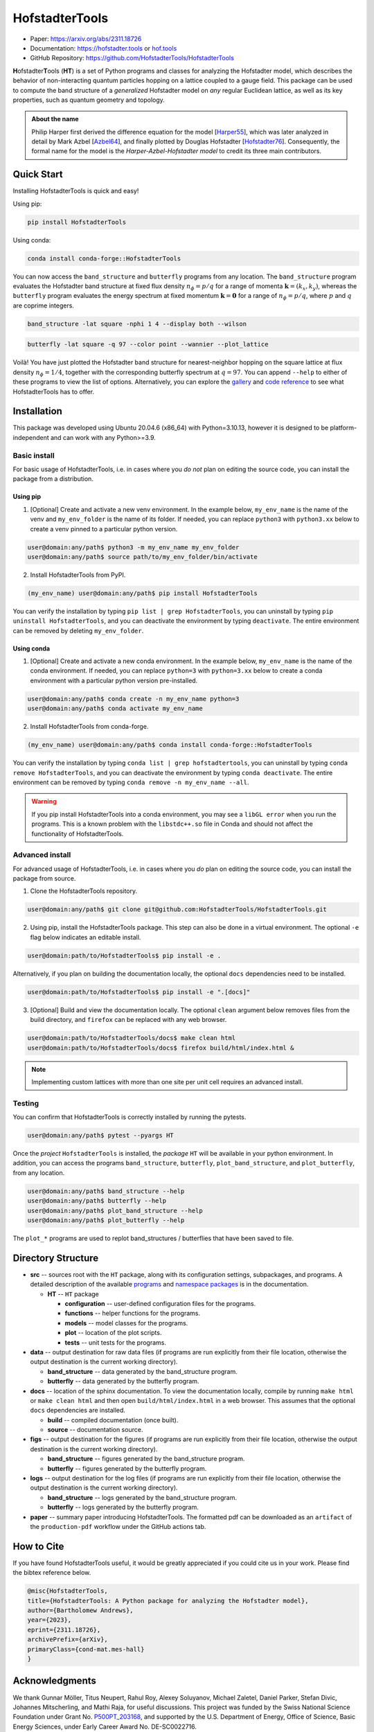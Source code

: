 HofstadterTools
===============

|docs| |pytests| |pypi| |conda-forge| |license|

.. |docs| image:: https://github.com/HofstadterTools/HofstadterTools/actions/workflows/docs.yml/badge.svg
   :target: https://github.com/HofstadterTools/HofstadterTools/actions/workflows/docs.yml

.. |pytests| image:: https://github.com/HofstadterTools/HofstadterTools/actions/workflows/pytests.yml/badge.svg
   :target: https://github.com/HofstadterTools/HofstadterTools/actions/workflows/pytests.yml

.. |pypi| image:: https://img.shields.io/pypi/v/HofstadterTools
   :target: https://pypi.org/project/HofstadterTools/

.. |conda-forge| image:: https://img.shields.io/conda/v/conda-forge/hofstadtertools?label=conda-forge
   :target: https://anaconda.org/conda-forge/hofstadtertools

.. |license| image:: https://img.shields.io/github/license/HofstadterTools/HofstadterTools
   :target: https://www.gnu.org/licenses/gpl-3.0

* Paper: https://arxiv.org/abs/2311.18726
* Documentation: https://hofstadter.tools or `hof.tools <https://hofstadter.tools>`__
* GitHub Repository: https://github.com/HofstadterTools/HofstadterTools

**H**\ ofstadter\ **T**\ ools (\ **HT**) is a set of Python programs and classes for analyzing the Hofstadter model, which describes the behavior of non-interacting quantum particles hopping on a lattice coupled to a gauge field. This package can be used to compute the band structure of a *generalized* Hofstadter model on *any* regular Euclidean lattice, as well as its key properties, such as quantum geometry and topology.

.. admonition:: About the name

    Philip Harper first derived the difference equation for the model [`Harper55 <https://dx.doi.org/10.1088/0370-1298/68/10/304>`__], which was later analyzed in detail by Mark Azbel [`Azbel64 <http://jetp.ras.ru/cgi-bin/e/index/e/19/3/p634?a=list>`__], and finally plotted by Douglas Hofstadter [`Hofstadter76 <https://link.aps.org/doi/10.1103/PhysRevB.14.2239>`__]. Consequently, the formal name for the model is the *Harper-Azbel-Hofstadter model* to credit its three main contributors.

Quick Start
-----------

Installing HofstadterTools is quick and easy!

Using pip:

.. code:: console

    pip install HofstadterTools

Using conda:

.. code:: console

    conda install conda-forge::HofstadterTools

You can now access the ``band_structure`` and ``butterfly`` programs from any location. The ``band_structure`` program evaluates the Hofstadter band structure at fixed flux density :math:`n_\phi=p/q` for a range of momenta :math:`\mathbf{k}=(k_x,k_y)`, whereas the ``butterfly`` program evaluates the energy spectrum at fixed momentum :math:`\mathbf{k}=\mathbf{0}` for a range of :math:`n_\phi=p/q`, where :math:`p` and :math:`q` are coprime integers.

.. code:: console

    band_structure -lat square -nphi 1 4 --display both --wilson

|image1| |image2| |image3|

.. |image1| image:: https://github.com/HofstadterTools/HofstadterTools/blob/2abdf3cb7c6ebfcce165e52a8020a329e5895313/docs/source/images/overview/band_structure_3D_both_square_nphi_1_4_t_1.png?raw=true
    :width: 32 %
    :alt: 3D Band Structure
.. |image2| image:: https://github.com/HofstadterTools/HofstadterTools/blob/2abdf3cb7c6ebfcce165e52a8020a329e5895313/docs/source/images/overview/wilson_both_square_nphi_1_4_t_1.png?raw=true
    :width: 32 %
    :alt: Wilson Loops
.. |image3| image:: https://github.com/HofstadterTools/HofstadterTools/blob/2abdf3cb7c6ebfcce165e52a8020a329e5895313/docs/source/images/overview/band_structure_2D_both_square_nphi_1_4_t_1.png?raw=true
    :width: 32 %
    :alt: 2D Band Structure

.. code:: console

    butterfly -lat square -q 97 --color point --wannier --plot_lattice

|image4| |image5| |image6|

.. |image4| image:: https://github.com/HofstadterTools/HofstadterTools/blob/2abdf3cb7c6ebfcce165e52a8020a329e5895313/docs/source/images/overview/butterfly_square_q_97_t_1_col_point_avron.png?raw=true
    :width: 32 %
    :alt: Butterfly Spectrum
.. |image5| image:: https://github.com/HofstadterTools/HofstadterTools/blob/2abdf3cb7c6ebfcce165e52a8020a329e5895313/docs/source/images/overview/wannier_square_q_97_t_1_col_point_avron.png?raw=true
    :width: 32 %
    :alt: Wannier Diagram
.. |image6| image:: https://github.com/HofstadterTools/HofstadterTools/blob/2abdf3cb7c6ebfcce165e52a8020a329e5895313/docs/source/images/overview/lattice.png?raw=true
    :width: 32 %
    :alt: Lattice

Voilà! You have just plotted the Hofstadter band structure for nearest-neighbor hopping on the square lattice at flux density :math:`n_\phi=1/4`, together with the corresponding butterfly spectrum at :math:`q=97`. You can append ``--help`` to either of these programs to view the list of options. Alternatively, you can explore the `gallery <https://hofstadter.tools/gallery.html>`__ and `code reference <https://hofstadter.tools/_autosummary/functions.html>`__ to see what HofstadterTools has to offer.

Installation
------------

This package was developed using Ubuntu 20.04.6 (x86_64) with Python=3.10.13, however it is designed to be platform-independent and can work with any Python>=3.9.

Basic install
~~~~~~~~~~~~~

For basic usage of HofstadterTools, i.e. in cases where you *do not* plan on editing the source code, you can install the package from a distribution.

Using pip
*********

1. [Optional] Create and activate a new venv environment. In the example below, ``my_env_name`` is the name of the venv and ``my_env_folder`` is the name of its folder. If needed, you can replace ``python3`` with ``python3.xx`` below to create a venv pinned to a particular python version.

.. code:: console

    user@domain:any/path$ python3 -m my_env_name my_env_folder
    user@domain:any/path$ source path/to/my_env_folder/bin/activate

2. Install HofstadterTools from PyPI.

.. code:: console

    (my_env_name) user@domain:any/path$ pip install HofstadterTools

You can verify the installation by typing ``pip list | grep HofstadterTools``, you can uninstall by typing ``pip uninstall HofstadterTools``, and you can deactivate the environment by typing ``deactivate``. The entire environment can be removed by deleting ``my_env_folder``.

Using conda
***********

1. [Optional] Create and activate a new conda environment. In the example below, ``my_env_name`` is the name of the conda environment. If needed, you can replace ``python=3`` with ``python=3.xx`` below to create a conda environment with a particular python version pre-installed.

.. code:: console

    user@domain:any/path$ conda create -n my_env_name python=3
    user@domain:any/path$ conda activate my_env_name

2. Install HofstadterTools from conda-forge.

.. code:: console

    (my_env_name) user@domain:any/path$ conda install conda-forge::HofstadterTools

You can verify the installation by typing ``conda list | grep hofstadtertools``, you can uninstall by typing ``conda remove HofstadterTools``, and you can deactivate the environment by typing ``conda deactivate``. The entire environment can be removed by typing ``conda remove -n my_env_name --all``.

.. warning::

    If you pip install HofstadterTools into a conda environment, you may see a ``libGL error`` when you run the programs. This is a known problem with the ``libstdc++.so`` file in Conda and should not affect the functionality of HofstadterTools.

Advanced install
~~~~~~~~~~~~~~~~

For advanced usage of HofstadterTools, i.e. in cases where you *do* plan on editing the source code, you can install the package from source.

1. Clone the HofstadterTools repository.

.. code:: console

    user@domain:any/path$ git clone git@github.com:HofstadterTools/HofstadterTools.git

2. Using pip, install the HofstadterTools package. This step can also be done in a virtual environment. The optional ``-e`` flag below indicates an editable install.

.. code:: console

    user@domain:path/to/HofstadterTools$ pip install -e .

Alternatively, if you plan on building the documentation locally, the optional ``docs`` dependencies need to be installed.

.. code:: console

    user@domain:path/to/HofstadterTools$ pip install -e ".[docs]"

3. [Optional] Build and view the documentation locally. The optional ``clean`` argument below removes files from the build directory, and ``firefox`` can be replaced with any web browser.

.. code:: console

    user@domain:path/to/HofstadterTools/docs$ make clean html
    user@domain:path/to/HofstadterTools/docs$ firefox build/html/index.html &

.. note::

    Implementing custom lattices with more than one site per unit cell requires an advanced install.

Testing
~~~~~~~

You can confirm that HofstadterTools is correctly installed by running the pytests.

.. code:: console

    user@domain:any/path$ pytest --pyargs HT

Once the *project* ``HofstadterTools`` is installed, the *package* ``HT`` will be available in your python environment. In addition, you can access the programs ``band_structure``, ``butterfly``, ``plot_band_structure``, and ``plot_butterfly``, from any location.

.. code:: console

    user@domain:any/path$ band_structure --help
    user@domain:any/path$ butterfly --help
    user@domain:any/path$ plot_band_structure --help
    user@domain:any/path$ plot_butterfly --help

The ``plot_*`` programs are used to replot band_structures / butterflies that have been saved to file.

Directory Structure
-------------------

* **src** -- sources root with the ``HT`` package, along with its configuration settings, subpackages, and programs. A detailed description of the available `programs <https://hofstadter.tools/tutorials.html>`__ and `namespace packages <https://hofstadter.tools/_autosummary/functions.html>`__ is in the documentation.

  * **HT** -- ``HT`` package

    * **configuration** -- user-defined configuration files for the programs.
    * **functions** -- helper functions for the programs.
    * **models** -- model classes for the programs.
    * **plot** -- location of the plot scripts.
    * **tests** -- unit tests for the programs.

* **data** -- output destination for raw data files (if programs are run explicitly from their file location, otherwise the output destination is the current working directory).

  * **band_structure** -- data generated by the band_structure program.
  * **butterfly** -- data generated by the butterfly program.

* **docs** -- location of the sphinx documentation. To view the documentation locally, compile by running ``make html`` or ``make clean html`` and then open ``build/html/index.html`` in a web browser. This assumes that the optional ``docs`` dependencies are installed.

  * **build** -- compiled documentation (once built).
  * **source** -- documentation source.

* **figs** -- output destination for the figures (if programs are run explicitly from their file location, otherwise the output destination is the current working directory).

  * **band_structure** -- figures generated by the band_structure program.
  * **butterfly** -- figures generated by the butterfly program.

* **logs** -- output destination for the log files (if programs are run explicitly from their file location, otherwise the output destination is the current working directory).

  * **band_structure** -- logs generated by the band_structure program.
  * **butterfly** -- logs generated by the butterfly program.

* **paper** -- summary paper introducing HofstadterTools. The formatted pdf can be downloaded as an ``artifact`` of the ``production-pdf`` workflow under the GitHub actions tab.

How to Cite
-----------

If you have found HofstadterTools useful, it would be greatly appreciated if you could cite us in your work. Please find the bibtex reference below.

.. code-block:: bibtex

  @misc{HofstadterTools,
  title={HofstadterTools: A Python package for analyzing the Hofstadter model},
  author={Bartholomew Andrews},
  year={2023},
  eprint={2311.18726},
  archivePrefix={arXiv},
  primaryClass={cond-mat.mes-hall}
  }

Acknowledgments
---------------

We thank Gunnar Möller, Titus Neupert, Rahul Roy, Alexey Soluyanov, Michael Zaletel, Daniel Parker, Stefan Divic, Johannes Mitscherling, and Mathi Raja, for useful discussions. This project was funded by the Swiss National Science Foundation under Grant No. `P500PT_203168 <https://data.snf.ch/grants/grant/203168>`__, and supported by the U.S. Department of Energy, Office of Science, Basic Energy Sciences, under Early Career Award No. DE-SC0022716.

Contributing
------------

The Hofstadter model is an active field of research and therefore HofstadterTools will never be complete. Here is a list of some features that we have on the pipeline to be implemented (in no particular order):

* support for hyperbolic lattices [`Stegmaier22 <https://link.aps.org/doi/10.1103/PhysRevLett.128.166402>`__]
* support for fractal lattices [`Chen20 <https://doi.org/10.1007/s00220-020-03850-w>`__]
* support for higher-dimensional lattices [`DiColandrea22 <https://dx.doi.org/10.1088/1367-2630/ac4126>`__]
* support for quasicrystals [`Ghadimi22 <https://link.aps.org/doi/10.1103/PhysRevB.106.L201113>`__]
* support for open boundary conditions [`Pena23 <https://doi.org/10.1016/j.rinp.2023.106257>`__]
* interface to quantum chemistry codes [`Bodesheim23 <https://doi.org/10.1038/s41699-023-00378-0>`__]
* capability to compute the non-Abelian `Hofstadter moth` [`Osterloh05 <https://link.aps.org/doi/10.1103/PhysRevLett.95.010403>`__], [`Yang20 <https://doi.org/10.1038/s41377-020-00384-7>`__]
* capability to compute Chern numbers using bulk-edge correspondence [`Agazzi14 <https://doi.org/10.1007/s10955-014-0992-0>`__]
* capability to generate the potential function corresponding to hopping amplitudes [`Yilmaz17 <https://link.aps.org/doi/10.1103/PhysRevA.95.063628>`__]
* implementation of other topological flat-band models for benchmarking (e.g. chiral pi-flux model) [`Neupert11 <https://link.aps.org/doi/10.1103/PhysRevLett.106.236804>`__]

Contributions are always welcome! The HofstadterTools repository is maintained using `GitHub <https://github.com/HofstadterTools/HofstadterTools>`__. If you would like to contribute, please submit a `pull request <https://github.com/HofstadterTools/HofstadterTools/pulls>`__; if you would like to report an issue or problem, please open an `issue <https://github.com/HofstadterTools/HofstadterTools/issues>`__; and if you need to seek support, please start a `discussion <https://github.com/HofstadterTools/HofstadterTools/discussions>`__. For all other enquires, please contact `Bart Andrews <https://bartandrews.me>`__.
